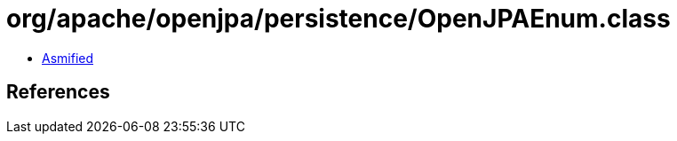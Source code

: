 = org/apache/openjpa/persistence/OpenJPAEnum.class

 - link:OpenJPAEnum-asmified.java[Asmified]

== References


